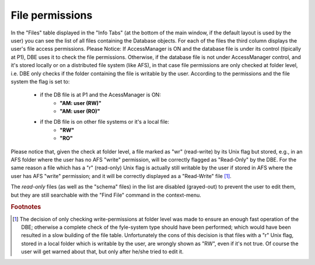
File permissions
================

In the "Files" table displayed in the "Info Tabs" (at the bottom of the main window, if the default layout is used by the user)  you can see the list of all files containing the Database objects. For each of the files the third column displays the user's file access permissions. 
Please Notice:
If AccessManager is ON and the database file is under its control (tipically at P1), DBE uses it to check the file permissions.
Otherwise, if the database file is not under AccessManager control, and it's stored locally or on a distributed file system (like AFS), in that case file permissions are only checked at folder level, i.e. DBE only checks if the folder containing the file is writable by the user. 
According to the permissions and the file system the flag is set to:

   * if the DB file is at P1 and the AcessManager is ON: 
      * **"AM: user (RW)"**
      * **"AM: user (RO)"**

   * if the DB file is on other file systems or it's a local file:
      * **"RW"**
      * **"RO"**

..   * if the DB file is on AFS:
      * **"RW (AFS)"**
      * **"RO (AFS)"**



Please notice that, given the check at folder level, a file marked as "wr" (read-write) by its Unix flag but stored, e.g., in an AFS folder where the user has no AFS "write" permission, will be correctly flagged as "Read-Only" by the DBE. 
For the same reason a file which has a "r" (read-only) Unix flag is actually still writable by the user if stored in AFS where the user has AFS "write" permission; and it will be correctly displayed as a "Read-Write" file [#f1]_.

The *read-only* files (as well as the "schema" files) in the list are disabled (grayed-out) to prevent the user to edit them, but they are still searchable with the "Find File" command in the context-menu.

.. rubric:: Footnotes

.. [#f1] The decision of only checking write-permissions at folder level was made to ensure an enough fast operation of the DBE; otherwise a complete check of the fyle-system type should have been performed; which would have been resulted in a slow building of the file table. Unfortunately the cons of this decision is that files with a "r" Unix flag, stored in a local folder which is writable by the user, are wrongly shown as "RW", even if it's not true. Of course the user will get warned about that, but only after he/she tried to edit it. 



